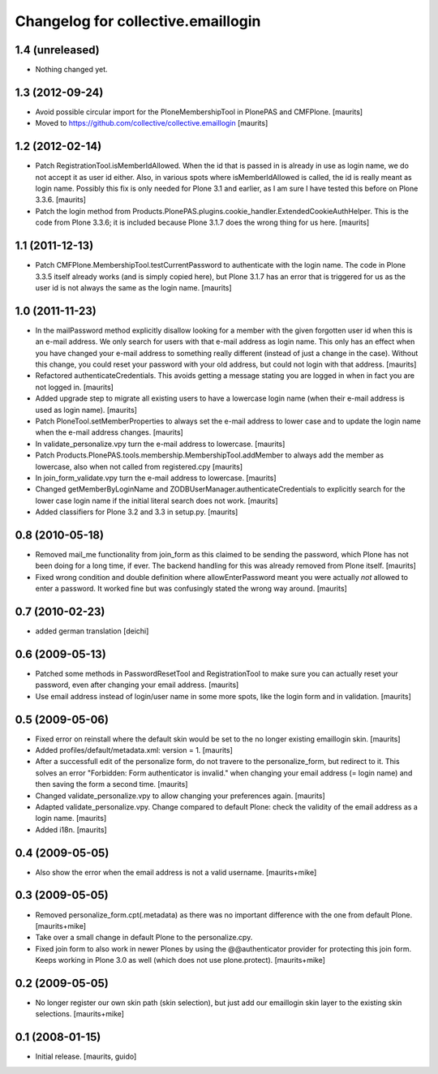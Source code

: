 Changelog for collective.emaillogin
===================================


1.4 (unreleased)
----------------

- Nothing changed yet.


1.3 (2012-09-24)
----------------

- Avoid possible circular import for the PloneMembershipTool in
  PlonePAS and CMFPlone.
  [maurits]

- Moved to https://github.com/collective/collective.emaillogin
  [maurits]


1.2 (2012-02-14)
----------------

- Patch RegistrationTool.isMemberIdAllowed.  When the id that is
  passed in is already in use as login name, we do not accept it as
  user id either.  Also, in various spots where isMemberIdAllowed is
  called, the id is really meant as login name.
  Possibly this fix is only needed for Plone 3.1 and earlier, as I am
  sure I have tested this before on Plone 3.3.6.
  [maurits]

- Patch the login method from
  Products.PlonePAS.plugins.cookie_handler.ExtendedCookieAuthHelper.
  This is the code from Plone 3.3.6; it is included because Plone 3.1.7
  does the wrong thing for us here.
  [maurits]


1.1 (2011-12-13)
----------------

- Patch CMFPlone.MembershipTool.testCurrentPassword to authenticate
  with the login name.  The code in Plone 3.3.5 itself already works
  (and is simply copied here), but Plone 3.1.7 has an error that is
  triggered for us as the user id is not always the same as the login
  name.
  [maurits]


1.0 (2011-11-23)
----------------

- In the mailPassword method explicitly disallow looking for a member
  with the given forgotten user id when this is an e-mail address.  We
  only search for users with that e-mail address as login name.  This
  only has an effect when you have changed your e-mail address to
  something really different (instead of just a change in the case).
  Without this change, you could reset your password with your old
  address, but could not login with that address.
  [maurits]

- Refactored authenticateCredentials.  This avoids getting a message
  stating you are logged in when in fact you are not logged in.
  [maurits]

- Added upgrade step to migrate all existing users to have a lowercase
  login name (when their e-mail address is used as login name).
  [maurits]

- Patch PloneTool.setMemberProperties to always set the e-mail address
  to lower case and to update the login name when the e-mail address
  changes.
  [maurits]

- In validate_personalize.vpy turn the e-mail address to lowercase.
  [maurits]

- Patch Products.PlonePAS.tools.membership.MembershipTool.addMember to
  always add the member as lowercase, also when not called from
  registered.cpy
  [maurits]

- In join_form_validate.vpy turn the e-mail address to lowercase.
  [maurits]

- Changed getMemberByLoginName and ZODBUserManager.authenticateCredentials
  to explicitly search for the lower case login name if the initial
  literal search does not work.
  [maurits]

- Added classifiers for Plone 3.2 and 3.3 in setup.py.
  [maurits]


0.8 (2010-05-18)
----------------

- Removed mail_me functionality from join_form as this claimed to be
  sending the password, which Plone has not been doing for a long
  time, if ever.  The backend handling for this was already removed
  from Plone itself.
  [maurits]

- Fixed wrong condition and double definition where allowEnterPassword
  meant you were actually *not* allowed to enter a password.  It
  worked fine but was confusingly stated the wrong way around.
  [maurits]


0.7 (2010-02-23)
----------------

- added german translation [deichi]


0.6 (2009-05-13)
----------------

- Patched some methods in PasswordResetTool and RegistrationTool to
  make sure you can actually reset your password, even after changing
  your email address.  [maurits]

- Use email address instead of login/user name in some more spots,
  like the login form and in validation.  [maurits]


0.5 (2009-05-06)
----------------

- Fixed error on reinstall where the default skin would be set to the
  no longer existing emaillogin skin.  [maurits]

- Added profiles/default/metadata.xml: version = 1.  [maurits]

- After a successfull edit of the personalize form, do not travere to
  the personalize_form, but redirect to it.  This solves an error
  "Forbidden: Form authenticator is invalid." when changing your email
  address (= login name) and then saving the form a second time.
  [maurits]

- Changed validate_personalize.vpy to allow changing your preferences
  again.  [maurits]

- Adapted validate_personalize.vpy.  Change compared to default Plone:
  check the validity of the email address as a login name.  [maurits]

- Added i18n.  [maurits]


0.4 (2009-05-05)
----------------

- Also show the error when the email address is not a valid username.
  [maurits+mike]


0.3 (2009-05-05)
----------------

- Removed personalize_form.cpt(.metadata) as there was no important
  difference with the one from default Plone.  [maurits+mike]

- Take over a small change in default Plone to the personalize.cpy.

- Fixed join form to also work in newer Plones by using the
  @@authenticator provider for protecting this join form.  Keeps
  working in Plone 3.0 as well (which does not use plone.protect).
  [maurits+mike]


0.2 (2009-05-05)
----------------

- No longer register our own skin path (skin selection), but just add
  our emaillogin skin layer to the existing skin selections.
  [maurits+mike]


0.1 (2008-01-15)
----------------

- Initial release.
  [maurits, guido]

